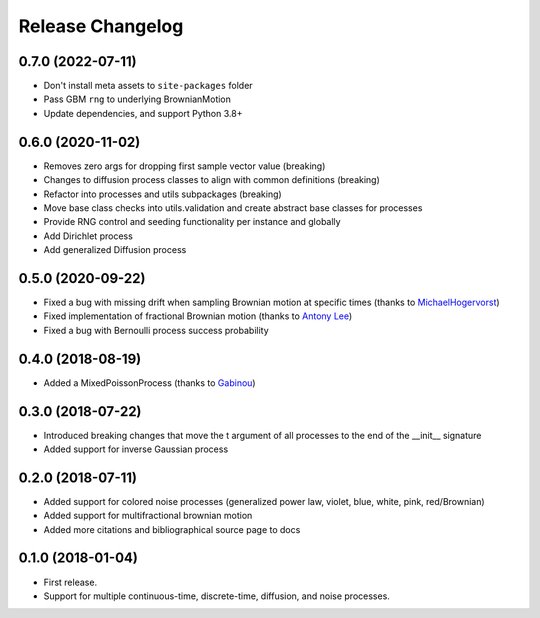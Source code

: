 Release Changelog
-----------------

0.7.0 (2022-07-11)
~~~~~~~~~~~~~~~~~~

* Don't install meta assets to ``site-packages`` folder
* Pass GBM ``rng`` to underlying BrownianMotion
* Update dependencies, and support Python 3.8+

0.6.0 (2020-11-02)
~~~~~~~~~~~~~~~~~~

* Removes zero args for dropping first sample vector value (breaking)
* Changes to diffusion process classes to align with common definitions (breaking)
* Refactor into processes and utils subpackages (breaking)
* Move base class checks into utils.validation and create abstract base classes for processes
* Provide RNG control and seeding functionality per instance and globally
* Add Dirichlet process
* Add generalized Diffusion process

0.5.0 (2020-09-22)
~~~~~~~~~~~~~~~~~~

* Fixed a bug with missing drift when sampling Brownian motion at specific times (thanks to `MichaelHogervorst <https://github.com/MichaelHogervorst>`_)
* Fixed implementation of fractional Brownian motion (thanks to `Antony Lee <https://github.com/anntzer>`_)
* Fixed a bug with Bernoulli process success probability

0.4.0 (2018-08-19)
~~~~~~~~~~~~~~~~~~

* Added a MixedPoissonProcess (thanks to `Gabinou <https://github.com/Gabinou>`_)

0.3.0 (2018-07-22)
~~~~~~~~~~~~~~~~~~

* Introduced breaking changes that move the t argument of all processes to the end of the __init__ signature
* Added support for inverse Gaussian process

0.2.0 (2018-07-11)
~~~~~~~~~~~~~~~~~~

* Added support for colored noise processes (generalized power law, violet, blue, white, pink, red/Brownian)
* Added support for multifractional brownian motion
* Added more citations and bibliographical source page to docs

0.1.0 (2018-01-04)
~~~~~~~~~~~~~~~~~~

* First release.
* Support for multiple continuous-time, discrete-time, diffusion, and noise
  processes.
